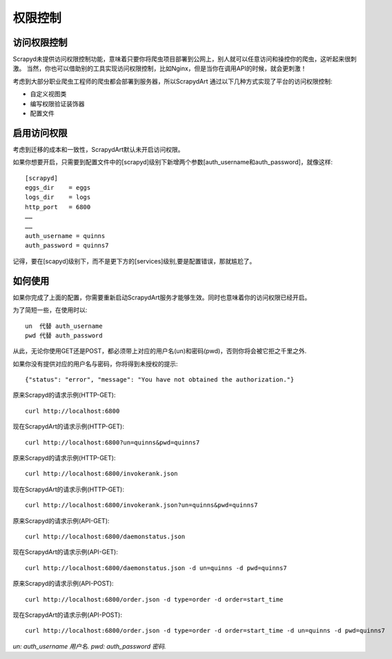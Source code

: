 .. _auth:
============
权限控制
============


访问权限控制
------------

Scrapyd未提供访问权限控制功能，意味着只要你将爬虫项目部署到公网上，别人就可以任意访问和操控你的爬虫，这听起来很刺激。
当然，你也可以借助别的工具实现访问权限控制，比如Nginx，但是当你在调用API的时候，就会更刺激！

考虑到大部分职业爬虫工程师的爬虫都会部署到服务器，所以ScrapydArt 通过以下几种方式实现了平台的访问权限控制:

* 自定义视图类
* 编写权限验证装饰器
* 配置文件

启用访问权限
--------------------------------

考虑到迁移的成本和一致性，ScrapydArt默认未开启访问权限。

如果你想要开启，只需要到配置文件中的[scrapyd]级别下新增两个参数[auth_username和auth_password]，就像这样::

    [scrapyd]
    eggs_dir    = eggs
    logs_dir    = logs
    http_port   = 6800
    ……
    ……
    auth_username = quinns
    auth_password = quinns7

记得，要在[scapyd]级别下，而不是更下方的[services]级别,要是配置错误，那就尴尬了。


如何使用
----------------------------------


如果你完成了上面的配置，你需要重新启动ScrapydArt服务才能够生效。同时也意味着你的访问权限已经开启。

为了简短一些，在使用时以::

    un  代替 auth_username
    pwd 代替 auth_password

从此，无论你使用GET还是POST，都必须带上对应的用户名(un)和密码(pwd)，否则你将会被它拒之千里之外.

如果你没有提供对应的用户名与密码，你将得到未授权的提示::

    {"status": "error", "message": "You have not obtained the authorization."}

原来Scrapyd的请求示例(HTTP-GET)::

    curl http://localhost:6800

现在ScrapydArt的请求示例(HTTP-GET)::

    curl http://localhost:6800?un=quinns&pwd=quinns7

原来Scrapyd的请求示例(HTTP-GET)::

    curl http://localhost:6800/invokerank.json

现在ScrapydArt的请求示例(HTTP-GET)::

    curl http://localhost:6800/invokerank.json?un=quinns&pwd=quinns7

原来Scrapyd的请求示例(API-GET)::

    curl http://localhost:6800/daemonstatus.json

现在ScrapydArt的请求示例(API-GET)::

    curl http://localhost:6800/daemonstatus.json -d un=quinns -d pwd=quinns7

原来Scrapyd的请求示例(API-POST)::

    curl http://localhost:6800/order.json -d type=order -d order=start_time

现在ScrapydArt的请求示例(API-POST)::

    curl http://localhost:6800/order.json -d type=order -d order=start_time -d un=quinns -d pwd=quinns7

*un: auth_username 用户名. pwd: auth_password 密码.*
